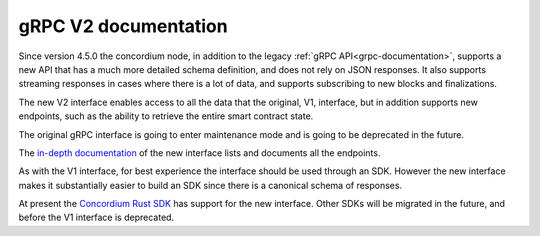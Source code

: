 .. _grpc2-documentation:

======================
 gRPC V2 documentation
======================

Since version 4.5.0 the concordium node, in addition to the legacy :ref:`gRPC
API<grpc-documentation>`, supports a new API that has a much more detailed
schema definition, and does not rely on JSON responses. It also supports
streaming responses in cases where there is a lot of data, and supports
subscribing to new blocks and finalizations.

The new V2 interface enables access to all the data that the original, V1, interface,
but in addition supports new endpoints, such as the ability to retrieve the
entire smart contract state.

The original gRPC interface is going to enter maintenance mode and is going to
be deprecated in the future.

The `in-depth documentation
<http://developer.concordium.software/concordium-grpc-api/#v2%2fconcordium%2fservice.proto>`_
of the new interface lists and documents all the endpoints.

As with the V1 interface, for best experience the interface should be used
through an SDK. However the new interface makes it substantially easier to build
an SDK since there is a canonical schema of responses.

At present the `Concordium Rust SDK
<https://github.com/Concordium/concordium-rust-sdk>`_ has support for the new
interface. Other SDKs will be migrated in the future, and before the V1
interface is deprecated.
